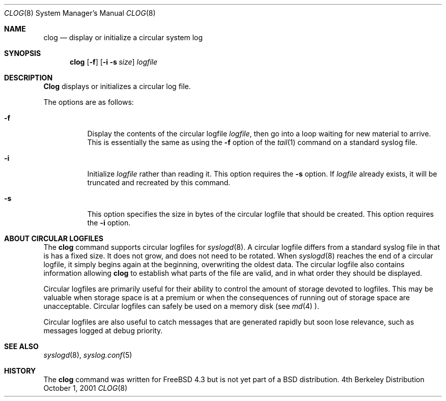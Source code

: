 .\" Copyright (c) 2001
.\"	Jeffrey D. Wheelhouse.  All rights reserved.
.\"
.\" This code was originally developed by Jeff Wheelhouse (jdw@wwwi.com).
.\"
.\" Redistribution and use in source and binary forms, with or without
.\" modification, are permitted provided that the following conditions
.\" are met:
.\" 1. Redistributions of source code must retain the above copyright
.\"    notice, this list of conditions and the following disclaimer.
.\" 2. Redistributions in binary form must reproduce the above copyright
.\"    notice, this list of conditions and the following disclaimer in the
.\"    documentation and/or other materials provided with the distribution.
.\"
.\" THIS SOFTWARE IS PROVIDED BY JEFF WHEELHOUSE ``AS IS'' AND ANY EXPRESS OR
.\" IMPLIED WARRANTIES, INCLUDING, BUT NOT LIMITED TO, THE IMPLIED WARRANTIES
.\" OF MERCHANTABILITY AND FITNESS FOR A PARTICULAR PURPOSE ARE DISCLAIMED.  IN
.\" NO EVENT SHALL JEFF WHEELHOUSE BE LIABLE FOR ANY DIRECT, INDIRECT,
.\" INCIDENTAL, SPECIAL, EXEMPLARY, OR CONSEQUENTIAL DAMAGES (INCLUDING BUT NOT
.\" LIMITED TO, PROCUREMENT OF SUBSTITUTE GOODS OR SERVICES; LOSS OF USE, DATA,
.\" OR PROFITS; OR BUSINESS INTERRUPTION) HOWEVER CAUSED AND ON ANY THEORY OF
.\" LIABILITY, WHETHER IN CONTRACT, STRICT LIABILITY, OR TORT (INCLUDING
.\" NEGLIGENCE OR OTHERWISE) ARISING IN ANY WAY OUT OF THE USE OF THIS SOFTWARE,
.\" EVEN IF ADVISED OF THE POSSIBILITY OF SUCH DAMAGE.
.\"
.\" $Id: clog.8,v 1.2 2001/10/02 04:41:21 jdw Exp $
.\" $DragonFly: src/usr.sbin/clog/clog.8,v 1.3 2005/08/01 01:49:18 swildner Exp $
.\"
.Dd October 1, 2001
.Dt CLOG 8
.Os BSD 4
.Sh NAME
.Nm clog
.Nd "display or initialize a circular system log"
.Sh SYNOPSIS
.Nm
.Op Fl f
.Op Fl i Fl s Ar size
.Ar logfile
.Sh DESCRIPTION
.Nm Clog
displays or initializes a circular log file.
.Pp
The options are as follows:
.Bl -tag -width indent
.It Fl f
Display the contents of the circular logfile
.Ar logfile ,
then go into a loop waiting for
new material to arrive.  This is essentially the same as using the
.Fl f
option of the
.Xr tail 1
command on a standard syslog file.
.It Fl i
Initialize
.Ar logfile
rather than reading it.  This option requires the
.Fl s
option.  If
.Ar logfile
already exists, it will be truncated and recreated by this command.
.It Fl s
This option specifies the size in bytes of the circular logfile that should
be created.  This option requires the
.Fl i
option.
.El
.Sh ABOUT CIRCULAR LOGFILES
The
.Nm
command supports circular logfiles for
.Xr syslogd 8 .
A circular logfile differs from a standard syslog file in that is has a fixed
size.  It does not grow, and does not need to be rotated.  When
.Xr syslogd 8
reaches the end of a circular logfile, it simply begins again at the beginning,
overwriting the oldest data.  The circular logfile also contains information
allowing
.Nm
to establish what parts of the file are valid, and in what order they should
be displayed.
.Pp
Circular logfiles are primarily useful for their ability to control the amount
of storage devoted to logfiles.  This may be valuable when storage space is
at a premium or when the consequences of running out of storage space are
unacceptable.  Circular logfiles can safely be used on a memory disk (see
.Xr md 4 ).
.Pp
Circular logfiles are also useful to catch messages that are generated rapidly
but soon lose relevance, such as messages logged at debug priority.
.Sh SEE ALSO
.Xr syslogd 8 ,
.Xr syslog.conf 5
.Sh HISTORY
The
.Nm
command was written for FreeBSD 4.3 but is not yet part of a BSD distribution.
